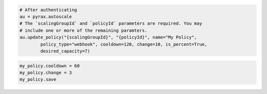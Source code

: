 .. code-block:: csharp

.. code-block:: java

.. code-block:: javascript

.. code-block:: php

.. code-block:: python

    # After authenticating
    au = pyrax.autoscale
    # The `scalingGroupId` and `policyId` parameters are required. You may
    # include one or more of the remaining paramters.
    au.update_policy("{scalingGroupId}", "{policyId}", name="My Policy",
            policy_type="webhook", cooldown=120, change=10, is_percent=True,
            desired_capacity=7)

.. code-block:: ruby

  my_policy.cooldown = 60
  my_policy.change = 3
  my_policy.save
